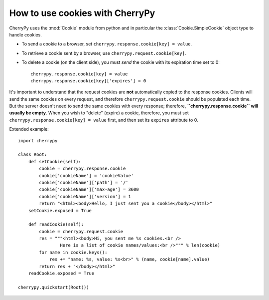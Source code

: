 ********************************
How to use cookies with CherryPy
********************************

CherryPy uses the :mod:`Cookie` module from python and in particular the
:class:`Cookie.SimpleCookie` object type to handle cookies.

* To send a cookie to a browser, set ``cherrypy.response.cookie[key] = value``.
* To retrieve a cookie sent by a browser, use ``cherrypy.request.cookie[key]``.
* To delete a cookie (on the client side), you must *send* the cookie with its
  expiration time set to 0::


    cherrypy.response.cookie[key] = value
    cherrypy.response.cookie[key]['expires'] = 0


It's important to understand that the request cookies are **not** automatically
copied to the response cookies. Clients will send the same cookies on every
request, and therefore ``cherrypy.request.cookie`` should be populated each
time. But the server doesn't need to send the same cookies with every response;
therefore, **``cherrypy.response.cookie`` will usually be empty**. When you wish
to "delete" (expire) a cookie, therefore, you must set
``cherrypy.response.cookie[key] = value`` first, and then set its ``expires``
attribute to 0.

Extended example::

    import cherrypy

    class Root:
        def setCookie(self):
            cookie = cherrypy.response.cookie
            cookie['cookieName'] = 'cookieValue'
            cookie['cookieName']['path'] = '/'
            cookie['cookieName']['max-age'] = 3600
            cookie['cookieName']['version'] = 1
            return "<html><body>Hello, I just sent you a cookie</body></html>"
        setCookie.exposed = True

        def readCookie(self):
            cookie = cherrypy.request.cookie
            res = """<html><body>Hi, you sent me %s cookies.<br />
                    Here is a list of cookie names/values:<br />""" % len(cookie)
            for name in cookie.keys():
                res += "name: %s, value: %s<br>" % (name, cookie[name].value)
            return res + "</body></html>"
        readCookie.exposed = True

    cherrypy.quickstart(Root())

